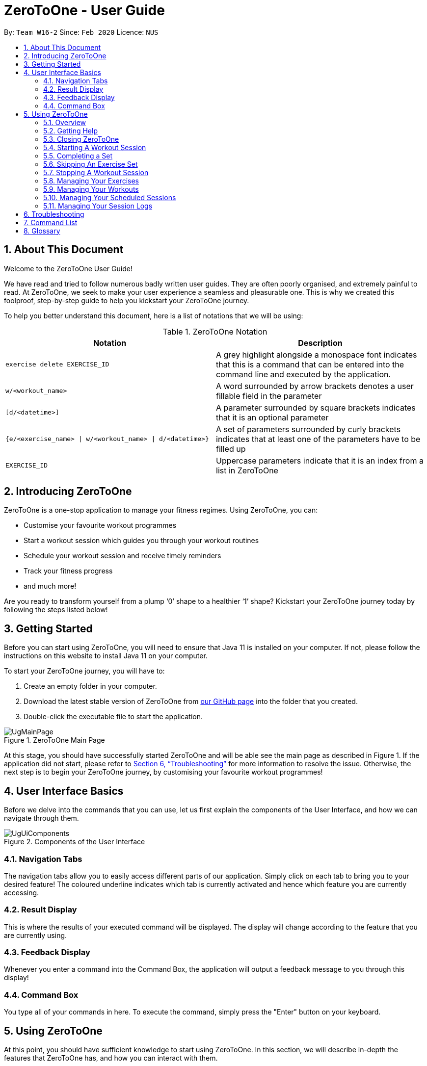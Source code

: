 = ZeroToOne - User Guide
:site-section: UserGuide
:toc:
:toc-title:
:toc-placement: preamble
:sectnums:
:imagesDir: images/
:stylesDir: stylesheets
:xrefstyle: full
:experimental:
ifdef::env-github[]
:tip-caption: :bulb:
:note-caption: :information_source:
endif::[]
:repoURL: https://github.com/AY1920S2-CS2103T-W16-2/main

By: `Team W16-2`      Since: `Feb 2020`      Licence: `NUS`

== About This Document

Welcome to the ZeroToOne User Guide!

We have read and tried to follow numerous badly written user guides. They are often poorly organised, and extremely painful to read. At ZeroToOne, we seek to make your user experience a seamless and pleasurable one. This is why we created this foolproof, step-by-step guide to help you kickstart your ZeroToOne journey.

To help you better understand this document, here is a list of notations that we will be using:

.ZeroToOne Notation
[options="header"]
|======
|Notation |Description

|`exercise delete EXERCISE_ID`
| A grey highlight alongside a monospace font indicates that this is a command that can be entered into the command line and executed by the application.

|`w/<workout_name>`
| A word surrounded by arrow brackets denotes a user fillable field in the parameter

|`[d/<datetime>]`
| A parameter surrounded by square brackets indicates that it is an optional parameter

| `{e/<exercise_name> \| w/<workout_name> \| d/<datetime>}`
| A set of parameters surrounded by curly brackets indicates that at least one of the parameters have to be filled up

| `EXERCISE_ID`
| Uppercase parameters indicate that it is an index from a list in ZeroToOne
|======


== Introducing ZeroToOne

ZeroToOne is a one-stop application to manage your fitness regimes. Using ZeroToOne, you can:

* Customise your favourite workout programmes
* Start a workout session which guides you through your workout routines
* Schedule your workout session and receive timely reminders
* Track your fitness progress
* and much more!

Are you ready to transform yourself from a plump ‘0’ shape to a healthier ‘1’ shape? Kickstart your ZeroToOne journey today by following the steps listed below!

== Getting Started

Before you can start using ZeroToOne, you will need to ensure that Java 11 is installed on your computer. If not, please follow the instructions on this website to install Java 11 on your computer.

To start your ZeroToOne journey, you will have to:

. Create an empty folder in your computer.
. Download the latest stable version of ZeroToOne from https://github.com/AY1920S2-CS2103T-W16-2/main/releases/latest[our GitHub page] into the folder that you created.
. Double-click the executable file to start the application.

.ZeroToOne Main Page
image::user-guide/UgMainPage.png[]

At this stage, you should have successfully started ZeroToOne and will be able see the main page as described in Figure 1. If the application did not start, please refer to <<Troubleshooting>> for more information to resolve the issue. Otherwise, the next step is to begin your ZeroToOne journey, by customising your favourite workout programmes!

== User Interface Basics

Before we delve into the commands that you can use, let us first explain the components of the User Interface, and how we can navigate through them.

.Components of the User Interface
image::user-guide/UgUiComponents.png[]

=== Navigation Tabs
The navigation tabs allow you to easily access different parts of our application. Simply click on each tab to bring you to your desired feature! The coloured underline indicates which tab is currently activated and hence which feature you are currently accessing.

=== Result Display
This is where the results of your executed command will be displayed. The display will change according to the feature that you are currently using.

=== Feedback Display
Whenever you enter a command into the Command Box, the application will output a feedback message to you through this display!

=== Command Box
You type all of your commands in here. To execute the command, simply press the "Enter" button on your keyboard.

== Using ZeroToOne

At this point, you should have sufficient knowledge to start using ZeroToOne. In this section, we will describe in-depth the features that ZeroToOne has, and how you can interact with them.

=== Overview
For ZeroToOne commands, every user-fillable parameter is identified by a flag prefix. This allows ZeroToOne to accept parameters in any order. However, to correctly parse your command, we have reserved these flags as special symbols that are to be used only by the program. Please avoid using them in your commands. The reserved flags are listed as follows:

* `e/` - exercise name
* `w/` - workout name
* `s/` - number of sets
* `r/` - number of reps
* `m/` - weights (in kilograms)
* `d/` - datetime
* `f/` - frequency of schedule
* `p/` - file path

=== Getting Help
Can’t remember the commands off the top of your head? Fret not. ZeroToOne provides you with a convenient way to view a list of all available commands that you can try. Simply click on the `About` tab:

.About Tab
image::user-guide/UgHelp.png[]

The about tab contains a list of all available commands that you can try.

=== Closing ZeroToOne
After you have finished using the application, you can exit the application by closing the window or simply entering the following command into the command box:

```
exit
```

The application will close gracefully, and all data will be saved in the data directory. If the command is executed successfully, you should see the following message before the application closes:

```
Thank you for using ZeroToOne! Your data has been saved successfully. Hope to see you soon for your next workout!
```

//tag::session[]

=== Starting A Workout Session

Are you ready to start working out now? To begin a new workout session, simply enter the following command into the command box:

```
start WORKOUT_ID
```

```
Example use:
start 1
```

.Started Workout
image::user-guide/UgStartWorkout.png[]

The User Interface will automatically switch to the “Home” tab. ZeroToOne will display upcoming sets in your workout, guiding you through set by set in your workout.

```
NOTE:
* This command assumes that you have already created a workout in the application. If you have not, refer to the section on "Managing your workouts" to create a new workout.
* WORKOUT_ID cannot be null and should be a value of a workout from the workout tab.
```

=== Completing a Set
Completed your exercise set? To mark the current exercise set as complete and move on to the next set, simply enter this command into the command box:

```
done
```

.Done Set
image::user-guide/UgDoneSet.png[]

The background color of the completed set will turn green, indicating that the set is successfully completed. ZeroToOne will then progress your workout forward, indicating your next set.
Additionally, the timer will reset to 00:00 and begin counting your rest for you.

After however many seconds you wish to rest, you may continue on to your next set.

If you were already on your last set, ZeroToOne will automatically stop the workout session after this command is executed and save your session to the `Log`.

=== Skipping An Exercise Set
Unable to complete your current exercise set? No worries, it happens to the best of us. To skip the current exercise set, simply enter this command into the command box:

```
skip
```

.Skipped Set
image::user-guide/UgSkippedSet.png[]

The background color of the completed set will turn red, indicating that the set is incomplete.

This action is otherwise identical to the `done` command.

=== Stopping A Workout Session
Need to stop the workout session prematurely? Simply enter this command into the command box:

```
stop
```

ZeroToOne will stop the workout that is currently in progress, and save the session into the `Log`. All remaining sets are marked as incomplete. The user interface will automatically return to the main screen. If stopping a workout session is successful, you should see the following in the feedback display with your workout name and time:


```
Stopped workout session: Push Day at 13 Apr 2020, 3:36:17 PM
```

//end::session[]

=== Managing Your Exercises
The commands in this section allows you to manage your customised exercises in ZeroToOne. These exercises will eventually be the building blocks of a workout.

==== Creating a new exercise
To create a new exercise in ZeroToOne, simply enter this command into the command box:

```
exercise create e/<exercise_name>
```

```
Example use:
exercise create e/squat
```

.Created Exercise
image::user-guide/UgCreatedExercise.png[]

The newly created exercise will be automatically added to the bottom of the exercise list. This exercise will not contain any sets at this point.


```
NOTE:
<exercise_name> has to be a string, consisting of only alphanumeric characters
```

==== Adding a set to an exercise
After you have created a new exercise in ZeroToOne, the next step is to add a set to the exercise! To add a set, simply enter this command:

```
exercise set add EXERCISE_ID r/<num_of_reps> m/<weight>
```

```
Example use:
exercise set add 2 r/2 m/30
```

.Added Exercise Set
image::user-guide/UgAddedExerciseSet.png[]

The exercise set will be automatically appended to the current list of sets in the exercise. The user interface will be updated to show the edited exercise.

```
NOTE:
* This command assumes that you have already created an exercise under EXERCISE_ID. If you have not created the exercise, refer to the section on “Creating a new exercise” first.
* EXERCISE_ID refers to the index of the exercise in `exercise list`
* <num_of_reps> should be a positive integer
* <weight> should be a positive integer between 1 and 1000
```

==== Editing a set in an exercise
Changed your mind on the details of an exercise set? No worries, you can edit the information in an exercise set by simply entering this command:

```
exercise set edit EXERCISE_ID SET_ID r/<num_of_reps> m/<weight>
```

```
Example use:
exercise set edit 1 1 r/20 m/30
```

The exercise set will be automatically updated in the exercise list. If so, the following message will be displayed in the feedback display:

```
Edited exercise set: Deadlift
```

```
NOTE:
* EXERCISE_ID refers to the index of the exercise in `exercise list`
* SET_ID refers to the index of the set in the exercise
* <num_of_reps> has to be a positive integer
* <weight> has to be a positive integer between 1 and 1000
```

==== Deleting a set in an exercise
Want to delete an exercise set from the exercise? You can do so by simply entering this command:

```
exercise set delete EXERCISE_ID SET_ID
```

```
Example use:
exercise set delete 1 2
```

The exercise set will be removed from the exercise, and the view will automatically update to show that the exercise no longer contains that set. If this is successful, the following message will be displayed in the feedback display:

```
Deleted Exercise Set: Deadlift
```

```
NOTE:
* EXERCISE_ID refers to the index of the exercise in `exercise list`
* SET_ID refers to the index of the set in the exercise
```

==== Listing all exercises

To show a list of exercises that you have created in ZeroToOne, simply enter this command into the command box:

```
exercise list
```

.Exercise List
image::user-guide/UgExerciseList.png[]

The User Interface will automatically switch to the “Exercise” tab, and the result display will automatically update with the list of exercises.

==== Finding an exercise by name

To find and view the information of a particular exercise that you have previously created, you can simply enter this command:

```
exercise find e/<exercise_name>
```

```
Example use:
exercise find e/Bench Press
```

The Result Display will automatically update to only show exercises that match the search keyword.

.Find Exercise
image::user-guide/UgFindExercise.png[]

```
NOTE:
* <exercise_name> has to be a String, consisting of only Alphanumeric characters
* <exercise_name> can be a partial substring of the full exercise name
* <exercise_name> is not case-sensitive
```

==== Changing an exercise’s name

Made a mistake while creating the exercise’s name? You can change the exercise name by simply running this command in the command box:

```
exercise edit EXERCISE_ID e/<exercise_name>
```

```
Example use:
exercise edit 1 e/Squat
```

The exercise in ZeroToOne will be automatically updated to show its new name. If this is successful, the following message will be displayed in the feedback display:

```
Edited exercise: Squat
```

```
NOTE:
* EXERCISE_ID refers to the index of the exercise in `exercise list`
* <exercise_name> has to be a String, consisting of only Alphanumeric characters
```

==== Deleting an exercise (In Progress)

Want to remove an exercise from ZeroToOne? You can do so by entering this command into the command box:

```
exercise delete EXERCISE_ID
```

```
Example use:
exercise delete 1
```

The exercise will be removed from ZeroToOne. At the same time, all current workouts that contain this exercise will also have this exercise removed. If this is successful, the following message will be displayed in the feedback display:

```
Deleted Exercise: Deadlift
```

```
NOTE:
* EXERCISE_ID refers to the index of the exercise in `exercise list`
```

=== Managing Your Workouts

After creating and modifying your exercises however you desire, it’s time to use those exercises to create workouts! In this section, we will walk you through how to manage all your workouts.


==== Creating a new workout

To create a new workout, simply type the following command:

```
workout create w/<workout_name>
```

```
Example use:
workout create w/Abs Workout
```

.Creating A Workout
image::user-guide/UgCreateWorkout.png[]

The feedback display will let you know if the creation of your workout was successful. The application view will also update to display your new workout!

==== Adding an exercise to a workout

After creating your workout, the next step is to add an exercise to it! To do so, simply enter the following command:

```
workout exercise add WORKOUT_ID EXERCISE_ID
```

```
Example use:
workout exercise add 1 3
```

If this is successful, the following message will be displayed in the feedback display:

```
Added exercise to workout: Bench Press
```

```
NOTE:
* WORKOUT_ID refers to the index of the workout in `workout list`
* EXERCISE_ID refers to the index of the exercise in `exercise list`
```

==== Changing an exercise in a workout (In Progress)

If you add the wrong exercise to a workout by mistake, or want to change a particular exercise to a different one, no worries! You can run this command:

```
workout exercise edit WORKOUT_ID EXERCISE_ID NEW_EXERCISE_ID
```

```
Example use:
workout exercise edit 1 2 3
```

This command allows you to edit an exercise in a workout, by replacing the exercise corresponding to `EXERCISE_ID` with the exercise corresponding to `NEW_EXERCISE_ID`. ZeroToOne will automatically update the exercise in the workout on your result display.  If this is successful, the following message will be displayed in the feedback display:

```
Edited exercise in workout: Overhead Press
```

```
NOTE:
* WORKOUT_ID refers to the index of the workout in `workout list`
* EXERCISE_ID refers to the index of the exercise in `workout find w/<workout_name>`
* NEW_EXERCISE_ID refers to the index of the exercise in `exercise list`
```

==== Deleting an exercise in a workout

If editing an exercise does not work for your purposes, you can also choose to simply delete any exercise from a workout. You may type the following command:

```
workout exercise delete WORKOUT_ID EXERCISE_ID
```

```
Example use:
workout exercise delete 1 3
```

ZeroToOne will delete the set with the specified set ID, from the exercise with the specified exercise ID. If this is successful, the following message will be displayed in the feedback display:

```
Deleted workout exercise: Strength Training Workout set:
```

```
NOTE:
* WORKOUT_ID refers to the index of the workout in `workout list`
* EXERCISE_ID refers to the index of the exercise in `exercise list`
```

==== Listing all workouts

Now that we have covered how to manage individual workouts, how about viewing all your workouts in one place? Simply type the following command:

```
workout list
```

.Workout List
image::user-guide/UgWorkoutList.png[]

ZeroToOne will show you a list of all the workouts you have created! From this list, you can see the names of all your workouts, as well as their corresponding workout IDs.

==== Finding a workout by name

You may find that you need to know a workout’s ID for some commands, or that you need to retrieve the details of a specific workout. Fret not! Simply type the following command:

```
workout find w/<workout_name>
```

```
Example use:
workout find w/Push Day
```

//.Find Workout
image::user-guide/UgFindWorkout.png[]

ZeroToOne will return a list of all the workouts whose name matches the workout name you have typed into the command. From this command, you can find out the workout ID number of the workout you are looking for, as well as see the details of each exercise in the workout.

```
NOTE:
* <workout_name> is not case sensitive
* <workout_name> can be a partial substring of the actual workout name
```

==== Changing a workout’s name

If you ever want to change the name of a workout, simply type this command:

```
workout edit WORKOUT_ID w/<new_workout_name>
```

```
Example use:
workout edit 1 w/Arms Training
```

ZeroToOne will update its display to show you the new workout name.  If this is successful, the following message will be displayed in the feedback display:

```
Edited workout: Arms Training
```

```
NOTE:
* WORKOUT_ID refers to the index of the workout in `workout list`
```

==== Deleting a workout

To delete a workout from ZeroToOne, simply type this command:

```
workout delete WORKOUT_ID
```

```
Example use:
workout delete 1
```

ZeroToOne will update its display to show you the updated list of workouts. If this is successful, the following message will be displayed in the feedback display:

```
Deleted Workout: Arms Training
```

```
NOTE:
* WORKOUT_ID refers to the index of the workout in `workout list`
```

==== Exporting a workout plan to a file (Proposed)

Do you enjoy sharing your fitness journey with your friends? Well, this feature allows you to share your workouts with your friends, so you can help each other out in the journey to become fit!

```
workout export WORKOUT_ID p/<file_path>
```

```
Example use:
workout export 1 p/data/myWorkout.txt
```

If this is successful, the following message will be displayed in the feedback display:

```
Successfully exported workout 1 to /data/myWorkout.txt!
```

==== Importing a workout plan from a file (Proposed)

ZeroToOne will import a workout from a plain text file stored in the specified file_path in your computer. This feature allows you to get workouts from your friends, so you can help each other out in the journey to become fit.

```
workout import p/<file_path>
```

```
Example use:
workout import p/data/myFriendsWorkout.txt
```

If this is successful, the following message will be displayed in the feedback display:

```
Successfully imported /data/myFriendsWorkout.txt into ZeroToOne!
```

// tag::schedule[]
=== Managing Your Scheduled Sessions

You are now an expert in managing your workouts, and can start a workout any time! However, wouldn’t you like to have the ability to schedule your workout sessions? In this section, we will guide you to learn how ZeroToOne can help you in this aspect!

==== Scheduling a new workout session

To schedule a new workout session, simply type in this command:

```
schedule create WORKOUT_ID d/<datetime>
```

```
Example use:
schedule create 1 d/2020-10-06 18:00
```

.Scheduling a workout session
image::user-guide/UgScheduleSession.png[]

```
NOTE:
* WORKOUT_ID refers to the index of the workout in `workout list`
* <datetime> must not be outdated and follow the format {yyyy}-{mm}-{dd} {HH:mm}
```

==== Listing all scheduled sessions

To view all of your schedule sessions, type the following command:

```
schedule list
```

.Display of schedule in chronological order
image::user-guide/schedule/UgListSchedule.png[]

ZeroToOne displays an intuitive chronological view, showing your upcoming schedule! From this view, you can see what workout sessions are coming up, which workout sessions are outdated, as well as their corresponding schedule IDs.

==== Changing a scheduled session to another date

If you need to shift your scheduled session to another date, try the following command:

```
schedule edit SCHEDULED_WORKOUT_ID d/<datetime>
```

```
Example use:
schedule edit 1 d/2020-05-08 18:00
```

If this is successful, the following message will be displayed in the feedback display:

```
Edited schedule: Strength Workout on 2020-05-08 18:00
```

```
NOTE:
* SCHEDULED_WORKOUT_ID refers to the index of the scheduled workout in `schedule list`
* <datetime> must not be outdated and follow the format {yyyy}-{mm}-{dd} {HH:mm}
```

==== Deleting a scheduled session

Want to delete a scheduled session? You can do so by typing the following command:

```
schedule delete SCHEDULED_WORKOUT_ID
```

```
Example use:
schedule delete 1
```

This deletes an existing scheduled workout session with the corresponding scheduled workout ID. If this is successful, the following message will be displayed in the feedback display:

```
Deleted scheduled workout: Strength Training
```

```
NOTE:
* SCHEDULED_WORKOUT_ID refers to the index of the scheduled workout in `schedule list`
```

==== Scheduling a recurring workout session (Proposed)

Sometimes you will want to schedule a workout session that repeats over time, with a certain frequency. No problem! Simply type the following command:

```
schedule recurring create WORKOUT_ID d/<datetime> f/<frequency>
```

```
Example use:
schedule recurring create WORKOUT_ID d/2020-05-26 10:00 f/MONTHLY
```

For example, if you want to have the workout Arms Workout on a monthly basis, starting from the 26th of May 2020 at 10am, you can type `schedule recurring create WORKOUT_ID d/2020-05-26 10:00 f/MONTHLY`.  If this is successful, the following message will be displayed in the feedback display:

```
New recurring schedule added: Strength Workout on 2020-05-06 18:00 Monthly
```

```
NOTE:
* WORKOUT_ID refers to the index of the workout in `workout list`
* <datetime> must not be outdated and follow the format {yyyy}-{mm}-{dd} {HH:mm}
* <frequency> must be one of the following: DAILY, WEEKLY, MONTHLY
```
// end::schedule[]

=== Managing Your Session Logs
Well done, you have successfully gone through the whole process of setting up your workouts, scheduling them and even logging the workout. In addition to all these cool features, ZeroToOne also allows you to manage your workout log history and even provides you with meaningful statistics to help you track your current progress to help you hit all those fitness goals.

==== Viewing your logs
To view a list of all your logged completed workout sessions, simply type the following command:

```
log list
```

.List of logged workout sessions
image::user-guide/UgLogList.png[]

ZeroToOne will display a list of all the logged workout completedExercises you have carried out. Here, you can see all the logged completedExercises as well as their corresponding log ID number.

==== Filtering your logs

We understand that viewing too many logs at once can be confusing at times, so finding a particular log can be difficult. In order to filter your logs by a search query, simply type the following command:

```
log find [st/<datetime>] [et/<datetime>] [e/<exercise_name>]
```

```
Example uses:
log find st/2020-04-27 10:10
log find et/2020-04-27 10:10
log find st/2020-04-04 10:10 et/2020-04-05 10:10
log find w/Arms Day
log find w/arms
```

ZeroToOne will return a list of all the logged workout sessions that matches either the start_time, end_time or whose workout_name contains the workout name you have typed into the command. From this command, you will be able to see the details of the logged session(s) being searched for. If this is successful, the following message will be displayed in the feedback display:

```
Listed 1 logged workout sessions(s) found!
```

==== Deleting a log

Want to delete a log? Simply type in the following command:

```
log delete LOG_ID
```

```
Example use:
log delete 1
```

The view will automatically update with the updated list of logged sessions. If this is successful, the following message will be displayed in the feedback display:

```
Successfully deleted log: Legs Day on 1 April 2020, 21:50, Wed
```

```
NOTE:
* LOG_ID refers to the index of the log as viewed on the screen
* This include results returned through the find command
```

==== Displaying progress in workout logs

To view your progress in a graphical view over a particular time period, simply type the following command:

```
log display [st/<start_time>] [et/<end_time>]
```

```
Example use:
log display
log display st/2020-04-01 10:10
log display st/2020-01-01 00:00 et/2020-02-01 00:00
```

```
NOTE:
* Statistics will considered ALL entries in range between <start_time> and <end_time> inclusive
* If <start_time> is omitted then logs will be considered regardless of their start timings
* If <end_time> is omitted then logs will be considered regardless of their end timings
* If both <start_time> and <end_time> are omitted then ALL logs will be considered
```

.Graphical view of logs
image::user-guide/UgGraphicalLogs.png[]

ZeroToOne will display a graphical line chart that depicts your overall progress. This means you can quickly see at a glance how successful you have been in completing your completedExercises. This can help motivate you to work harder to improve, or continue maintaining your progress.

Here is a list and explanation of the metrics provided:

.ZeroToOne Report Card Metrics
[options="header"]
|======
|Notation |Description

| Total Number of Workouts
| The number of successfully completed workouts

| Total Time Spend
| The total sum of time spend in all the workouts

| Average Time Per Session
| The amount of time spent on average per workout session

|======
== Troubleshooting

. How do I transfer my data to another computer?
.. Install the app on the other computer.
.. Copy the `/data` folder from the old computer to the new computer and place it in the folder you are running the app from.

. I am unable to view the GUI.
.. Ensure that you have Java 11 installed on your computer.
.. You can check your current Java version by opening up a Command Prompt or Terminal, and entering `java -version`.
.. Do install Java 11 if it is not installed. If installing Java 11 does not work, then try installing JavaFX 11 Dependencies on your computer.

. I cannot double-click on the application!
.. Ensure that you have Java 11 installed on your computer.
.. Open up a Command Prompt or Terminal
.. Navigate to the directory that ZeroToOne is stored in
.. Run `java -jar <zerotoone_filename>.jar`


== Command List
*GLOBAL FLAGS*
```
e/ - exercise name
w/ - workout name
s/ - number of sets
r/ - number of reps
m/ - weights
d/ - datetime
f/ - frequency
p/ - file path
st/ - start time
et/ end time
```

*General: <command> <arguments>*
```
start WORKOUT_ID
stop
done
skip
help
exit
```

*Exercise: exercise <command> <arguments>*
```
exercise create e/<exercise_name>
exercise set add EXERCISE_ID r/<num_reps> m/<weight>
exercise set delete EXERCISE_ID SET_ID
exercise set edit EXERCISE_ID SET_ID r/<num_reps> m/<weight>
exercise find e/<exercise_name>
exercise list
exercise edit EXERCISE_ID e/<exercise_name>
exercise delete EXERCISE_ID
```

*Workout: workout <command> <arguments>*
```
workout create w/<workout_name>
workout exercise add WORKOUT_ID EXERCISE_ID
workout exercise edit WORKOUT_ID EXERCISE_ID NEW_EXERCISE_ID
workout exercise delete WORKOUT_ID EXERCISE_ID
workout find w/<workout_name>
workout delete WORKOUT_ID
workout list
workout edit WORKOUT_ID w/<workout_name>
workout export WORKOUT_ID p/<file_path>
workout import p/<file_path>
```

*Schedule: schedule <command> <arguments>*
```
schedule create WORKOUT_ID d/<datetime>
schedule edit SCHEDULED_WORKOUT_ID d/<datetime>
schedule delete SCHEDULED_WORKOUT_ID
schedule list
schedule recurring create WORKOUT_ID d/<datetime> f/<frequency>
```

*Log: log <command> <arguments>*
```
log list
log delete LOG_ID
log find [st/<datetime>] [et/<datetime>] [w/<workout_name>]
log display [st/<datetime>] [et/<datetime>]
```

== Glossary
*CLI*

Stands for Command Line Interface, which processes commands to a computer program in the form of lines of text.

*Exercise*

A single type of exercise, for example push ups or crunches.

*Gradle*

A build automation tool...

*GUI*

Stands for Graphical User Interface, which is a form of user interface that allows
users to interact with electronic devices through graphical means, not textual means.

*Instance*

A specific instantiation of an object.

*Java*

A programming language...

*Mainstream OS*

Windows, Linux, Unix, OS-X

*Schedule*

A workout that has been planned to be carried out on a specific date or dates.

*Session*

An instance of a workout, whereby the workout is a template for a completedExercise.

*Set*

An exercise set that consists of the number of repetitions and its weight.

*Workout*

A list of exercises to be done together, in a certain order.

*Log*
A workout that has been completed and stored away safely.
